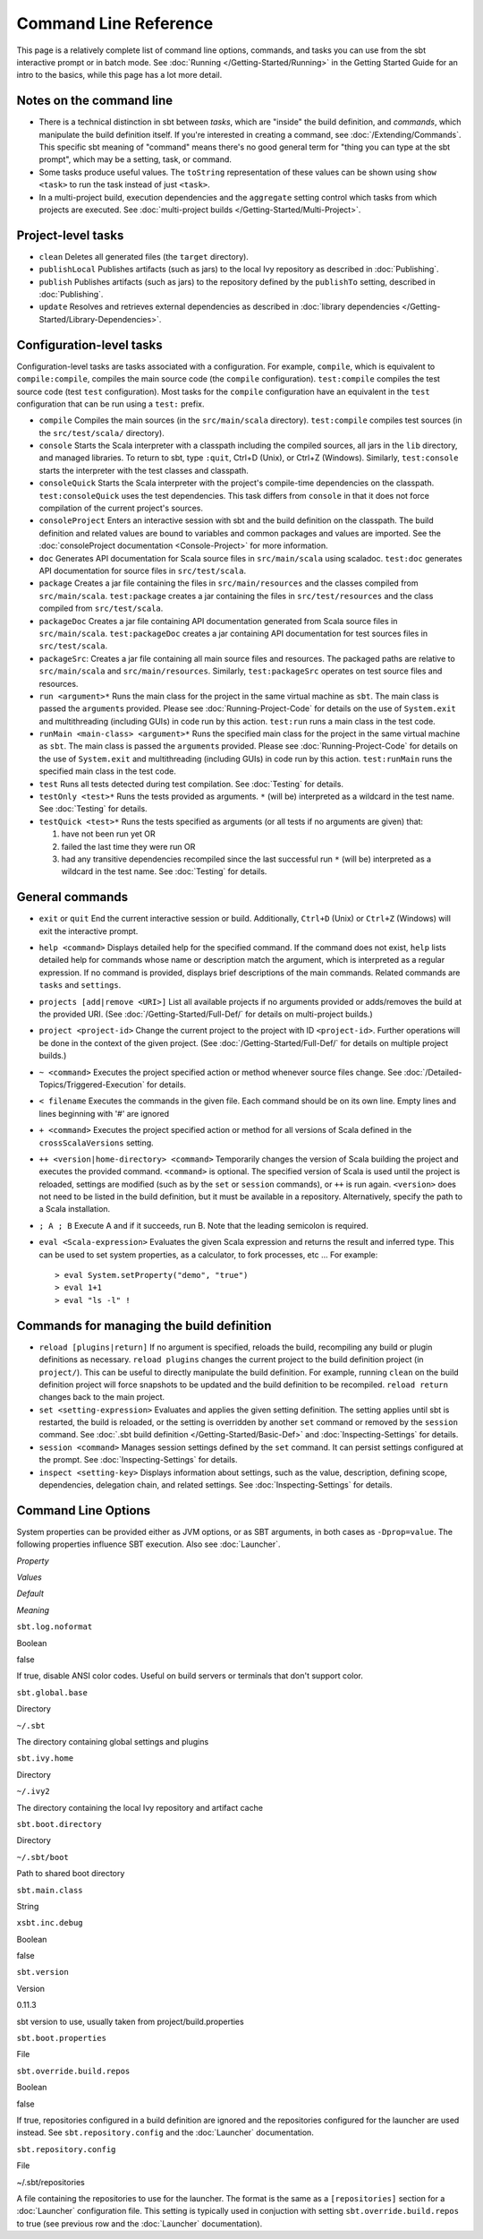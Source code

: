 ======================
Command Line Reference
======================

This page is a relatively complete list of command line options,
commands, and tasks you can use from the sbt interactive prompt or in
batch mode. See :doc:`Running </Getting-Started/Running>` in the Getting
Started Guide for an intro to the basics, while this page has a lot more
detail.

Notes on the command line
-------------------------

-  There is a technical distinction in sbt between *tasks*, which are
   "inside" the build definition, and *commands*, which manipulate the
   build definition itself. If you're interested in creating a command,
   see :doc:`/Extending/Commands`. This specific sbt meaning of "command" means
   there's no good general term for "thing you can type at the sbt
   prompt", which may be a setting, task, or command.
-  Some tasks produce useful values. The ``toString`` representation of
   these values can be shown using ``show <task>`` to run the task
   instead of just ``<task>``.
-  In a multi-project build, execution dependencies and the
   ``aggregate`` setting control which tasks from which projects are
   executed. See :doc:`multi-project builds </Getting-Started/Multi-Project>`.

Project-level tasks
-------------------

-  ``clean`` Deletes all generated files (the ``target`` directory).
-  ``publishLocal`` Publishes artifacts (such as jars) to the local Ivy
   repository as described in :doc:`Publishing`.
-  ``publish`` Publishes artifacts (such as jars) to the repository
   defined by the ``publishTo`` setting, described in :doc:`Publishing`.
-  ``update`` Resolves and retrieves external dependencies as described
   in :doc:`library dependencies </Getting-Started/Library-Dependencies>`.

Configuration-level tasks
-------------------------

Configuration-level tasks are tasks associated with a configuration. For
example, ``compile``, which is equivalent to ``compile:compile``,
compiles the main source code (the ``compile`` configuration).
``test:compile`` compiles the test source code (test ``test``
configuration). Most tasks for the ``compile`` configuration have an
equivalent in the ``test`` configuration that can be run using a
``test:`` prefix.

-  ``compile`` Compiles the main sources (in the ``src/main/scala``
   directory). ``test:compile`` compiles test sources (in the
   ``src/test/scala/`` directory).
-  ``console`` Starts the Scala interpreter with a classpath including
   the compiled sources, all jars in the ``lib`` directory, and managed
   libraries. To return to sbt, type ``:quit``, Ctrl+D (Unix), or Ctrl+Z
   (Windows). Similarly, ``test:console`` starts the interpreter with
   the test classes and classpath.
-  ``consoleQuick`` Starts the Scala interpreter with the project's
   compile-time dependencies on the classpath. ``test:consoleQuick``
   uses the test dependencies. This task differs from ``console`` in
   that it does not force compilation of the current project's sources.
-  ``consoleProject`` Enters an interactive session with sbt and the
   build definition on the classpath. The build definition and related
   values are bound to variables and common packages and values are
   imported. See the :doc:`consoleProject documentation <Console-Project>` for more information.
-  ``doc`` Generates API documentation for Scala source files in
   ``src/main/scala`` using scaladoc. ``test:doc`` generates API
   documentation for source files in ``src/test/scala``.
-  ``package`` Creates a jar file containing the files in
   ``src/main/resources`` and the classes compiled from
   ``src/main/scala``. ``test:package`` creates a jar containing the
   files in ``src/test/resources`` and the class compiled from
   ``src/test/scala``.
-  ``packageDoc`` Creates a jar file containing API documentation
   generated from Scala source files in ``src/main/scala``.
   ``test:packageDoc`` creates a jar containing API documentation for
   test sources files in ``src/test/scala``.
-  ``packageSrc``: Creates a jar file containing all main source files
   and resources. The packaged paths are relative to ``src/main/scala``
   and ``src/main/resources``. Similarly, ``test:packageSrc`` operates
   on test source files and resources.
-  ``run <argument>*`` Runs the main class for the project in the same
   virtual machine as ``sbt``. The main class is passed the
   ``argument``\ s provided. Please see :doc:`Running-Project-Code` for
   details on the use of ``System.exit`` and multithreading (including
   GUIs) in code run by this action. ``test:run`` runs a main class in
   the test code.
-  ``runMain <main-class> <argument>*`` Runs the specified main class
   for the project in the same virtual machine as ``sbt``. The main
   class is passed the ``argument``\ s provided. Please see :doc:`Running-Project-Code`
   for details on the use of ``System.exit`` and
   multithreading (including GUIs) in code run by this action.
   ``test:runMain`` runs the specified main class in the test code.
-  ``test`` Runs all tests detected during test compilation. See
   :doc:`Testing` for details.
-  ``testOnly <test>*`` Runs the tests provided as arguments. ``*``
   (will be) interpreted as a wildcard in the test name. See :doc:`Testing`
   for details.
-  ``testQuick <test>*`` Runs the tests specified as arguments (or all
   tests if no arguments are given) that:

   1. have not been run yet OR
   2. failed the last time they were run OR
   3. had any transitive dependencies recompiled since the last
      successful run ``*`` (will be) interpreted as a wildcard in the
      test name. See :doc:`Testing` for details.

General commands
----------------

-  ``exit`` or ``quit`` End the current interactive session or build.
   Additionally, ``Ctrl+D`` (Unix) or ``Ctrl+Z`` (Windows) will exit the
   interactive prompt.
-  ``help <command>`` Displays detailed help for the specified command.
   If the command does not exist, ``help`` lists detailed help for
   commands whose name or description match the argument, which is
   interpreted as a regular expression. If no command is provided,
   displays brief descriptions of the main commands. Related commands
   are ``tasks`` and ``settings``.
-  ``projects [add|remove <URI>]`` List all available projects if no
   arguments provided or adds/removes the build at the provided URI.
   (See :doc:`/Getting-Started/Full-Def/` for details on multi-project builds.)
-  ``project <project-id>`` Change the current project to the project
   with ID ``<project-id>``. Further operations will be done in the
   context of the given project. (See :doc:`/Getting-Started/Full-Def/` for details
   on multiple project builds.)
-  ``~ <command>`` Executes the project specified action or method
   whenever source files change. See :doc:`/Detailed-Topics/Triggered-Execution` for
   details.
-  ``< filename`` Executes the commands in the given file. Each command
   should be on its own line. Empty lines and lines beginning with '#'
   are ignored
-  ``+ <command>`` Executes the project specified action or method for
   all versions of Scala defined in the ``crossScalaVersions``
   setting.
-  ``++ <version|home-directory> <command>`` Temporarily changes the version of Scala
   building the project and executes the provided command. ``<command>``
   is optional. The specified version of Scala is used until the project
   is reloaded, settings are modified (such as by the ``set`` or
   ``session`` commands), or ``++`` is run again. ``<version>`` does not
   need to be listed in the build definition, but it must be available
   in a repository.  Alternatively, specify the path to a Scala installation.
-  ``; A ; B`` Execute A and if it succeeds, run B. Note that the
   leading semicolon is required.
-  ``eval <Scala-expression>`` Evaluates the given Scala expression and
   returns the result and inferred type. This can be used to set system
   properties, as a calculator, to fork processes, etc ... For example:

   ::

        > eval System.setProperty("demo", "true")
        > eval 1+1
        > eval "ls -l" !

Commands for managing the build definition
------------------------------------------

-  ``reload [plugins|return]`` If no argument is specified, reloads the
   build, recompiling any build or plugin definitions as necessary.
   ``reload plugins`` changes the current project to the build
   definition project (in ``project/``). This can be useful to directly
   manipulate the build definition. For example, running ``clean`` on
   the build definition project will force snapshots to be updated and
   the build definition to be recompiled. ``reload return`` changes back
   to the main project.
-  ``set <setting-expression>`` Evaluates and applies the given setting
   definition. The setting applies until sbt is restarted, the build is
   reloaded, or the setting is overridden by another ``set`` command or
   removed by the ``session`` command. See 
   :doc:`.sbt build definition </Getting-Started/Basic-Def>` and
   :doc:`Inspecting-Settings` for details.
-  ``session <command>`` Manages session settings defined by the ``set``
   command. It can persist settings configured at the prompt. See
   :doc:`Inspecting-Settings` for details.
-  ``inspect <setting-key>`` Displays information about settings, such
   as the value, description, defining scope, dependencies, delegation
   chain, and related settings. See :doc:`Inspecting-Settings` for details.

Command Line Options
--------------------

System properties can be provided either as JVM options, or as SBT
arguments, in both cases as ``-Dprop=value``. The following properties
influence SBT execution. Also see :doc:`Launcher`.

.. raw:: html

   <table>
     <thead>
       <tr>
         <td>

*Property*

.. raw:: html

   </td>
         <td>

*Values*

.. raw:: html

   </td>
         <td>

*Default*

.. raw:: html

   </td>
         <td>

*Meaning*

.. raw:: html

   </td>
       </tr>
     </thead>
     <tbody>
       <tr>
         <td>

``sbt.log.noformat``

.. raw:: html

   </td>
         <td>

Boolean

.. raw:: html

   </td>
         <td>

false

.. raw:: html

   </td>
         <td>

If true, disable ANSI color codes. Useful on build servers or terminals
that don't support color.

.. raw:: html

   </td>
       </tr>
       <tr>
         <td>

``sbt.global.base``

.. raw:: html

   </td>
         <td>

Directory

.. raw:: html

   </td>
         <td>

``~/.sbt``

.. raw:: html

   </td>
         <td>

The directory containing global settings and plugins

.. raw:: html

   </td>
       </tr>
       <tr>
         <td>

``sbt.ivy.home``

.. raw:: html

   </td>
         <td>

Directory

.. raw:: html

   </td>
         <td>

``~/.ivy2``

.. raw:: html

   </td>
         <td>

The directory containing the local Ivy repository and artifact cache

.. raw:: html

   </td>
       </tr>
       <tr>
         <td>

``sbt.boot.directory``

.. raw:: html

   </td>
         <td>

Directory

.. raw:: html

   </td>
         <td>

``~/.sbt/boot``

.. raw:: html

   </td>
         <td>

Path to shared boot directory

.. raw:: html

   </td>
       </tr>
       <tr>
         <td>

``sbt.main.class``

.. raw:: html

   </td>
         <td>

String

.. raw:: html

   </td>
         <td></td>
         <td></td>
       </tr>
       <tr>
         <td>

``xsbt.inc.debug``

.. raw:: html

   </td>
         <td>

Boolean

.. raw:: html

   </td>
         <td>

false

.. raw:: html

   </td>
         <td></td>
       </tr>
       <tr>
         <td>

``sbt.version``

.. raw:: html

   </td>
         <td>

Version

.. raw:: html

   </td>
         <td>

0.11.3

.. raw:: html

   </td>
         <td>

sbt version to use, usually taken from project/build.properties

.. raw:: html

   </td>
       </tr>
       <tr>
         <td>

``sbt.boot.properties``

.. raw:: html

   </td>
         <td>

File

.. raw:: html

   </td>
         <td></td>
         <td></td>
       </tr>
       <tr>
         <td>

``sbt.override.build.repos``

.. raw:: html

   </td>
         <td>

Boolean

.. raw:: html

   </td>
         <td>

false

.. raw:: html

   </td>
         <td>

If true, repositories configured in a build definition are ignored and
the repositories configured for the launcher are used instead. See
``sbt.repository.config`` and the :doc:`Launcher` documentation.

.. raw:: html

   </td>
       </tr>
       <tr>
         <td>

``sbt.repository.config``

.. raw:: html

   </td>
         <td>

File

.. raw:: html

   </td>
         <td>

~/.sbt/repositories

.. raw:: html

   </td>
         <td>

A file containing the repositories to use for the launcher. The format
is the same as a ``[repositories]`` section for a :doc:`Launcher`
configuration file. This setting is typically used in conjuction with
setting ``sbt.override.build.repos`` to true (see previous row and the
:doc:`Launcher` documentation).

.. raw:: html

   </td>
       </tr>

.. raw:: html

   </tbody>



